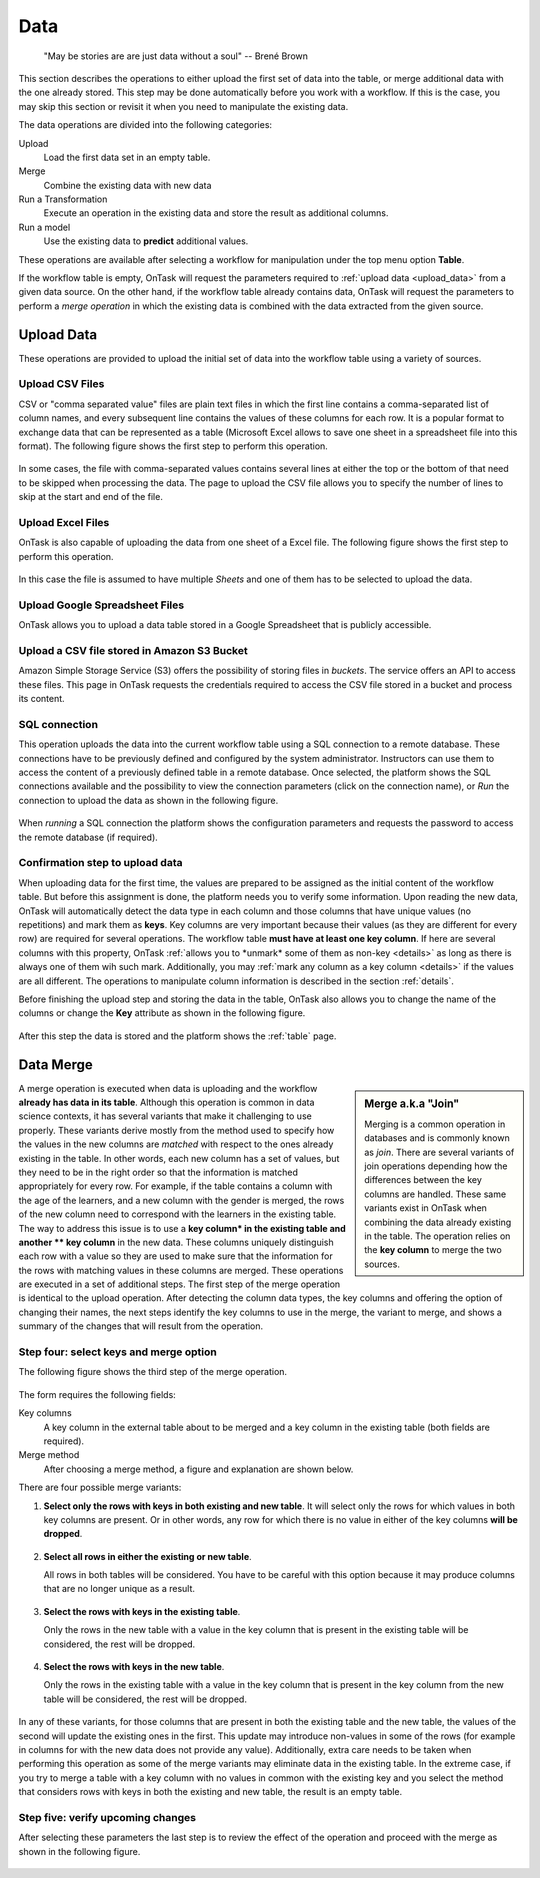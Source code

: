 .. _dataops:

Data
****

    "May be stories are are just data without a soul"
    -- Brené Brown


This section describes the operations to either upload the first set of data into the table, or merge additional data with the one already stored. This step may be done automatically before you work with a workflow. If this is the case, you may skip this section or revisit it when you need to manipulate the existing data.

The data operations are divided into the following categories:

Upload
  Load the first data set in an empty table.

Merge
  Combine the existing data with new data

Run a Transformation
  Execute an operation in the existing data and store the result as additional columns.

Run a model
  Use the existing data to **predict** additional values.

These operations are available after selecting a workflow for manipulation under the top menu option **Table**.

If the workflow table is empty, OnTask will request the parameters required to :ref:`upload data <upload_data>` from a given data source. On the other hand, if the workflow table already contains data, OnTask will request the parameters to perform a *merge operation* in which the existing data is combined with the data extracted from the given source.

.. _upload_data:

Upload Data
===========

These operations are provided to upload the initial set of data into the workflow table using a variety of sources.

.. figure:: /scaptures/dataops_datauploadmerge.png
   :align: center

Upload CSV Files
----------------

CSV or "comma separated value" files are plain text files in which the first line contains a comma-separated list of column names, and every subsequent line contains the values of these columns for each row. It is a popular format to exchange data that can be represented as a table (Microsoft Excel allows to save one sheet in a spreadsheet file into this format). The following figure shows the first step to perform this operation.

.. figure:: /scaptures/dataops_csvupload.png
   :align: center

In some cases, the file with comma-separated values contains several lines at either the top or the bottom of that need to be skipped when processing the data. The page to upload the CSV file allows you to specify the number of lines to skip at the start and end of the file.

Upload Excel Files
------------------

OnTask is also capable of uploading the data from one sheet of a Excel file. The following figure shows the first step to perform this operation.

.. figure:: /scaptures/dataops_upload_excel.png
   :align: center

In this case the file is assumed to have multiple *Sheets* and one of them
has to be selected to upload the data.

.. _google_spreadsheet_file:

Upload Google Spreadsheet Files
-------------------------------

OnTask allows you to upload a data table stored in a Google Spreadsheet that is publicly accessible.

.. figure:: /scaptures/dataops_upload_gsheet.png
   :align: center

.. _s3_bucket_file:

Upload a CSV file stored in Amazon S3 Bucket
--------------------------------------------

Amazon Simple Storage Service (S3) offers the possibility of storing files in *buckets*. The service offers an API to access these files. This page in OnTask requests the credentials required to access the CSV file stored in a bucket and process its content.

.. figure:: /scaptures/dataops_upload_s3.png
   :align: center

.. _sql_connection_run:

SQL connection
--------------

This operation uploads the data into the current workflow table using a SQL connection to a remote database. These connections have to be previously defined and configured by the system administrator. Instructors can use them to access the content of a previously defined table in a remote database. Once selected, the platform shows the SQL connections available and the possibility to view the connection parameters (click on the connection name), or *Run* the connection to upload the data as shown in the following figure.

.. figure:: /scaptures/dataops_SQL_available.png
   :align: center

When *running* a SQL connection the platform shows the configuration parameters and requests the password to access the remote database (if required).

.. figure:: /scaptures/dataops_SQL_run.png
   :align: center

Confirmation step to upload data
--------------------------------

When uploading data for the first time, the values are prepared to be assigned as the initial content of the workflow table. But before this assignment is done, the platform needs you to verify some information. Upon reading the new data, OnTask will automatically detect the data type in each column and those columns that have unique values (no repetitions) and mark them as **keys**. Key columns are very important because their values (as they are different for every row) are required for several operations. The workflow table **must have at least one key column**. If here are several columns with this property, OnTask :ref:`allows you to *unmark* some of them as non-key <details>` as long as there is always one of them wih such mark. Additionally, you may :ref:`mark any column as a key column <details>` if the values are all different. The operations to manipulate column information is described in the section :ref:`details`.

Before finishing the upload step and storing the data in the table, OnTask also allows you to change the name of the columns or change the **Key** attribute as shown in the following figure.

.. figure:: /scaptures/dataops_upload_merge_step2.png
   :align: center

After this step the data is stored and the platform shows the :ref:`table` page.

.. _data_merge:

Data Merge
==========

.. sidebar:: Merge a.k.a "Join"

   Merging is a common operation in databases and is commonly known as *join*. There are several variants of join operations depending how the differences between the key columns are handled. These same variants exist in OnTask when combining the data already existing in the table. The operation relies on the **key column** to merge the two sources.

A merge operation is executed when data is uploading and the workflow **already has data in its table**. Although this operation is common in data science contexts, it has several variants that make it challenging to use properly. These variants derive mostly from the method used to specify how the values in the new columns are *matched* with respect to the ones already existing in the table. In other words, each new column has a set of values, but they need to be in the right order so that the information is matched appropriately for every row. For example, if the table contains a column with the age of the learners, and a new column with the gender is merged, the rows of the new column need to correspond with the learners in the existing table. The way to address this issue is to use a **key column* in the existing table and another ** key column** in the new data. These columns uniquely distinguish each row with a value so they are used to make sure that the information for the rows with matching values in these columns are merged. These operations are executed in a set of additional steps. The first step of the merge operation is identical to the upload operation. After detecting the column data types, the key columns and offering the option of changing their names, the next steps identify the key columns to use in the merge, the variant to merge, and shows a summary of the changes that will result from the operation.

Step four: select keys and merge option
----------------------------------------

The following figure shows the third step of the merge operation.

.. figure:: /scaptures/dataops_upload_merge_step3.png
   :align: center
   :width: 100%

The form requires the following fields:

Key columns
  A key column in the external table about to be merged and a key column in the existing table (both fields are required).

Merge method
   After choosing a merge method, a figure and explanation are shown below.

There are four possible merge variants:

1) **Select only the rows with keys in both existing and new table**.
   It will select only the rows for which values in both key columns are present. Or in other words, any row for which there is no value in either of the key columns **will be dropped**.

   .. figure:: ../../static/merge_inner.png
      :align: center
      :width: 50%

#) **Select all rows in either the existing or new table**.

   All rows in both tables will be considered. You have to be careful with this option because it may produce columns that are no longer unique as a result.

   .. figure:: ../../static/merge_outer.png
      :align: center
      :width: 50%

#) **Select the rows with keys in the existing table**.

   Only the rows in the new table with a value in the key column that is present in the existing table will be considered, the rest will be dropped.

   .. figure:: ../../static/merge_left.png
      :align: center
      :width: 50%

#) **Select the rows with keys in the new table**.

   Only the rows in the existing table with a value in the key column that is present in the key column from the new table will be considered, the rest will be dropped.

   .. figure:: ../../static/merge_right.png
      :align: center
      :width: 50%

In any of these variants, for those columns that are present in both the existing table and the new table, the values of the second will update the existing ones in the first. This update may introduce non-values in some of the rows (for example in columns for with the new data does not provide any value). Additionally, extra care needs to be taken when performing this operation as some of the merge variants may eliminate data in the existing table. In the extreme case, if you try to merge a table with a key column with no values in common with the existing key and you select the method that considers rows with keys in both the existing and new table, the result is an empty table.

Step five: verify upcoming changes
----------------------------------

After selecting these parameters the last step is to review the effect of the operation and proceed with the merge as shown in the following figure.

.. figure:: /scaptures/dataops_upload_merge_step4.png
   :align: center
